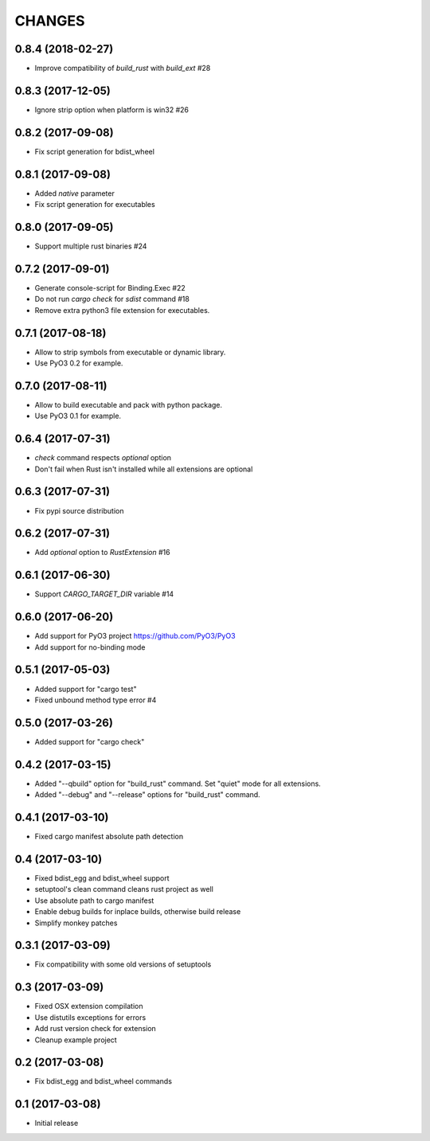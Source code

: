 CHANGES
^^^^^^^

0.8.4 (2018-02-27)
------------------

- Improve compatibility of `build_rust` with `build_ext` #28


0.8.3 (2017-12-05)
------------------

- Ignore strip option when platform is win32 #26


0.8.2 (2017-09-08)
------------------

- Fix script generation for bdist_wheel


0.8.1 (2017-09-08)
------------------

- Added `native` parameter

- Fix script generation for executables


0.8.0 (2017-09-05)
------------------

- Support multiple rust binaries #24


0.7.2 (2017-09-01)
------------------

- Generate console-script for Binding.Exec #22

- Do not run `cargo check` for `sdist` command #18

- Remove extra python3 file extension for executables.


0.7.1 (2017-08-18)
------------------

- Allow to strip symbols from executable or dynamic library.

- Use PyO3 0.2 for example.


0.7.0 (2017-08-11)
------------------

- Allow to build executable and pack with python package.

- Use PyO3 0.1 for example.


0.6.4 (2017-07-31)
------------------

- `check` command respects `optional` option
- Don't fail when Rust isn't installed while all extensions are optional

0.6.3 (2017-07-31)
------------------

- Fix pypi source distribution

0.6.2 (2017-07-31)
------------------

- Add `optional` option to `RustExtension` #16

0.6.1 (2017-06-30)
------------------

- Support `CARGO_TARGET_DIR` variable #14


0.6.0 (2017-06-20)
------------------

- Add support for PyO3 project https://github.com/PyO3/PyO3

- Add support for no-binding mode


0.5.1 (2017-05-03)
------------------

- Added support for "cargo test"

- Fixed unbound method type error #4


0.5.0 (2017-03-26)
------------------

- Added support for "cargo check"


0.4.2 (2017-03-15)
------------------

- Added "--qbuild" option for "build_rust" command.
  Set "quiet" mode for all extensions.

- Added "--debug" and "--release" options for "build_rust" command.


0.4.1 (2017-03-10)
------------------

- Fixed cargo manifest absolute path detection


0.4 (2017-03-10)
----------------

- Fixed bdist_egg and bdist_wheel support

- setuptool's clean command cleans rust project as well

- Use absolute path to cargo manifest

- Enable debug builds for inplace builds, otherwise build release

- Simplify monkey patches


0.3.1 (2017-03-09)
------------------

- Fix compatibility with some old versions of setuptools


0.3 (2017-03-09)
----------------

- Fixed OSX extension compilation

- Use distutils exceptions for errors

- Add rust version check for extension

- Cleanup example project


0.2 (2017-03-08)
----------------

- Fix bdist_egg and bdist_wheel commands


0.1 (2017-03-08)
----------------

- Initial release
